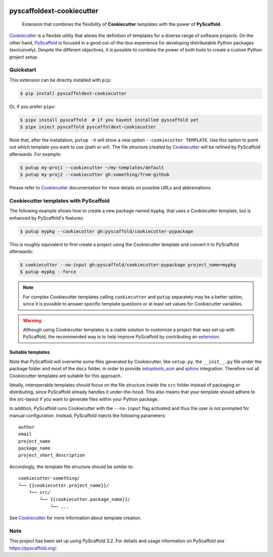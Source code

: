 .. image:: https://travis-ci.org/pyscaffold/pyscaffoldext-cookiecutter.svg?branch=master
    :alt: Travis
    :target: https://travis-ci.org/pyscaffold/pyscaffoldext-cookiecutter
.. image:: https://readthedocs.org/projects/pyscaffoldext-cookiecutter/badge/?version=latest
    :alt: ReadTheDocs
    :target: https://pyscaffoldext-cookiecutter.readthedocs.io/
.. image:: https://img.shields.io/coveralls/github/pyscaffold/pyscaffoldext-cookiecutter/master.svg
    :alt: Coveralls
    :target: https://coveralls.io/r/pyscaffold/pyscaffoldext-cookiecutter
.. image:: https://img.shields.io/pypi/v/pyscaffoldext-cookiecutter.svg
    :alt: PyPI-Server
    :target: https://pypi.org/project/pyscaffoldext-cookiecutter/


==========================
pyscaffoldext-cookiecutter
==========================

    Extension that combines the flexibility of **Cookiecutter** templates
    with the power of **PyScaffold**.

`Cookiecutter`_ is a flexible utility that allows the definition of templates
for a diverse range of software projects.
On the other hand, `PyScaffold`_ is focused in a good out-of-the-box experience
for developing distributable Python packages (exclusively).
Despite the different objectives, it is possible to combine the power of both
tools to create a custom Python project setup.


Quickstart
==========

This extension can be directly installed with ``pip``:

.. code-block:: bash

    $ pip install pyscaffoldext-cookiecutter

Or, if you prefer ``pipx``:

.. code-block:: shell

   $ pipx install pyscaffold  # if you havent installed pyscaffold yet
   $ pipx inject pyscaffold pyscaffoldext-cookiecutter

Note that, after the installation, ``putup -h`` will show a new option
``--cookiecutter TEMPLATE``.
Use this option to point out which template you want to use (path or url).
The file structure created by `Cookiecutter`_ will be refined by PyScaffold
afterwards.
For example:

.. code-block:: shell

   $ putup my-proj1 --cookiecutter ~/my-templates/default
   $ putup my-proj2 --cookiecutter gh:something/from-github

Please refer to `Cookiecutter`_ documentation for more details on possible URLs
and abbreviations.


Cookiecutter templates with PyScaffold
======================================

The following example shows how to create a new package named ``mypkg``,
that uses a Cookiecutter template, but is enhanced by PyScaffold's features:

.. code-block:: bash

    $ putup mypkg --cookiecutter gh:pyscaffold/cookiecutter-pypackage

This is roughly equivalent to first create a project using the Cookiecutter
template and convert it to PyScaffold afterwards:

.. code-block:: bash

    $ cookiecutter --no-input gh:pyscaffold/cookiecutter-pypackage project_name=mypkg
    $ putup mypkg --force

.. note::

    For complex Cookiecutter templates calling ``cookiecutter`` and ``putup``
    separately may be a better option, since it is possible to answer
    specific template questions or at least set values for Cookiecutter
    variables.

.. warning::

    Although using Cookiecutter templates is a viable solution to customize
    a project that was set up with PyScaffold, the recommended way is to help
    improve PyScaffold by contributing an `extension`_.


Suitable templates
------------------

Note that PyScaffold will overwrite some files generated by Cookiecutter,
like ``setup.py``, the ``__init__.py`` file under the package folder
and most of the ``docs`` folder, in order to provide `setuptools_scm`_
and `sphinx`_ integration.
Therefore not all Cookiecutter templates are suitable for this approach.

Ideally, interoperable templates should focus on the file structure inside the
``src`` folder instead of packaging or distributing, since PyScaffold already
handles it under-the-hood. This also means that your template should adhere to
the src-layout if you want to generate files within your Python package.

In addition, PyScaffold runs Cookiecutter with the ``--no-input`` flag
activated and thus the user is not prompted for manual configuration. Instead,
PyScaffold injects the following parameters::

    author
    email
    project_name
    package_name
    project_short_description

Accordingly, the template file structure should be similar to::

    cookiecutter-something/
    └── {{cookiecutter.project_name}}/
        └── src/
            └── {{cookiecutter.package_name}}/
                └── ...

See `Cookiecutter`_ for more information about template creation.


Note
====

This project has been set up using PyScaffold 3.2. For details and usage
information on PyScaffold see https://pyscaffold.org/.


.. _PyScaffold: https://pyscaffold.org
.. _Cookiecutter: https://cookiecutter.readthedocs.org
.. _setuptools_scm: https://pypi.python.org/pypi/setuptools_scm/
.. _sphinx: http://www.sphinx-doc.org
.. _extension: https://pyscaffold.org/en/latest/extensions.html
